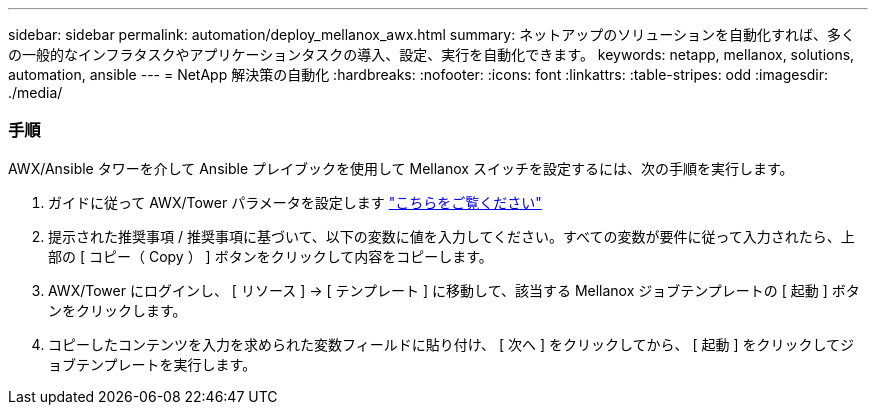 ---
sidebar: sidebar 
permalink: automation/deploy_mellanox_awx.html 
summary: ネットアップのソリューションを自動化すれば、多くの一般的なインフラタスクやアプリケーションタスクの導入、設定、実行を自動化できます。 
keywords: netapp, mellanox, solutions, automation, ansible 
---
= NetApp 解決策の自動化
:hardbreaks:
:nofooter: 
:icons: font
:linkattrs: 
:table-stripes: odd
:imagesdir: ./media/




=== 手順

AWX/Ansible タワーを介して Ansible プレイブックを使用して Mellanox スイッチを設定するには、次の手順を実行します。

. ガイドに従って AWX/Tower パラメータを設定します link:setup_awx.html["こちらをご覧ください"^]
. 提示された推奨事項 / 推奨事項に基づいて、以下の変数に値を入力してください。すべての変数が要件に従って入力されたら、上部の [ コピー（ Copy ） ] ボタンをクリックして内容をコピーします。



. AWX/Tower にログインし、 [ リソース ] -> [ テンプレート ] に移動して、該当する Mellanox ジョブテンプレートの [ 起動 ] ボタンをクリックします。
. コピーしたコンテンツを入力を求められた変数フィールドに貼り付け、 [ 次へ ] をクリックしてから、 [ 起動 ] をクリックしてジョブテンプレートを実行します。

